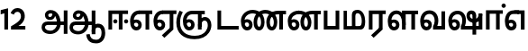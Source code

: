SplineFontDB: 3.0
FontName: AyannaNarrowTamil-ExtraBold
FullName: AyannaNarrow
FamilyName: AyannaNarrow
Weight: ExtraBold
Copyright: Licensed under the SIL Open Font License 1.1 (see file OFL.txt)
Version: pre
ItalicAngle: 0
UnderlinePosition: -102
UnderlineWidth: 0
Ascent: 819
Descent: 205
InvalidEm: 0
sfntRevision: 0x00028000
LayerCount: 3
Layer: 0 0 "Back" 1
Layer: 1 0 "Fore" 0
Layer: 2 0 "Old_Fore" 0
XUID: [1021 59 -1845969167 10851406]
FSType: 0
OS2Version: 3
OS2_WeightWidthSlopeOnly: 0
OS2_UseTypoMetrics: 1
CreationTime: 1435046519
ModificationTime: 1437715846
PfmFamily: 17
TTFWeight: 400
TTFWidth: 5
LineGap: 0
VLineGap: 0
Panose: 2 0 6 0 0 0 0 0 0 0
OS2TypoAscent: 819
OS2TypoAOffset: 0
OS2TypoDescent: -205
OS2TypoDOffset: 0
OS2TypoLinegap: 0
OS2WinAscent: 535
OS2WinAOffset: 0
OS2WinDescent: 221
OS2WinDOffset: 0
HheadAscent: 541
HheadAOffset: 0
HheadDescent: -238
HheadDOffset: 0
OS2SubXSize: 861
OS2SubYSize: 799
OS2SubXOff: 0
OS2SubYOff: 246
OS2SupXSize: 861
OS2SupYSize: 799
OS2SupXOff: 0
OS2SupYOff: 615
OS2StrikeYSize: 61
OS2StrikeYPos: 307
OS2CapHeight: 0
OS2XHeight: 0
OS2Vendor: 'ACE '
OS2CodePages: 00000001.00000000
OS2UnicodeRanges: 80108003.00002042.00000000.00000000
Lookup: 260 0 0 "Mark to base attachment in Tamil lookup 0" { "Mark to base attachment in Tamil lookup 0-1"  } ['abvm' ('DFLT' <'dflt' > 'taml' <'dflt' > ) ]
MarkAttachClasses: 1
DEI: 91125
LangName: 1033 "" "" "Medium" "" "" "Version 2.5.0" "" "" "" "" "" "" "" "" "" "" "ayanna-tamil" "tamil"
Encoding: tamil
Compacted: 1
UnicodeInterp: none
NameList: Lohit-Tamil
DisplaySize: -128
AntiAlias: 1
FitToEm: 1
WinInfo: 0 14 4
BeginPrivate: 5
BlueShift 1 0
StdHW 4 [35]
StdVW 4 [36]
StemSnapH 13 [35 36 37 66]
StemSnapV 21 [8 10 35 36 37 38 66]
EndPrivate
Grid
-1024 555 m 0
 2048 555 l 1024
1399 888 m 1
 -158 -570 l 1025
  Named: "1"
1259 887 m 1
 -298 -571 l 1025
  Named: "1"
-1024 545 m 1
 2048 545 l 1025
  Named: "tamil_overshoot"
-1024 261.33203125 m 1
 2048 261.33203125 l 1025
EndSplineSet
AnchorClass2: "tml_virama" "Mark to base attachment in Tamil lookup 0-1" "Anchor-4" "" "Anchor-0" "" "Anchor-1" "" "virama-anchor" "" "Anchor-3" "" 
BeginChars: 264 132

StartChar: tml_E
Encoding: 9 2958 0
Width: 676
Flags: HMW
HStem: -17 36 1 21G 233 36 486 35
VStem: 24 37 273 37 522 36
LayerCount: 3
Back
Fore
SplineSet
35 240 m 256
 35 416.312292359 135 543.986710964 296 545 c 256
 300 442 l 256
 195 442 136 358.326530613 136 242 c 256
 136 148 155 80 215 80 c 256
 246 80 268 103 268 135 c 256
 268 172 242 198 207 198 c 256
 171 198 133 173 116 138 c 257
 73 216 l 257
 103 258 161 289 210 289 c 256
 301 289 367 225 367 136 c 256
 367 44 303 -23 215 -23 c 256
 99 -23 35 88 35 240 c 256
288 545 m 5
 666 545 l 5
 666 442 l 5
 579 442 l 5
 579 0 l 5
 474 0 l 5x3e
 474 442 l 5
 293 442 l 5
 288 545 l 5
EndSplineSet
Layer: 2
SplineSet
33 187 m 1
 64 238 118 269 174 269 c 0
 250 269 310 209 310 126 c 0
 310 43 258 -17 187 -17 c 0
 82 -17 24 92 24 242 c 0
 24 402.92578125 124.36328125 520.046875 289 521 c 1
 290 486 l 1
 146.15625 486 61 383.46484375 61 242 c 0
 61 113 104 19 186 19 c 0
 236 19 273 64 273 126 c 0
 273 188 229 233 172 233 c 0
 115 233 79 199 50 165 c 1
 33 187 l 1
522 1 m 1
 522 486 l 1
 290 486 l 1
 285 521 l 1
 658 521 l 1
 658 486 l 1
 558 486 l 1
 558 1 l 1
 522 1 l 1
EndSplineSet
EndChar

StartChar: tml_Ee
Encoding: 10 2959 1
Width: 684
Flags: HMW
HStem: -18 36 0 21G<474 579 474 474 579 579> 232 36 485 35
VStem: 24 37 273 37 522 36
LayerCount: 3
Back
Fore
SplineSet
35 240 m 260
 35 416.312292359 135 543.986710963 296 545 c 260
 300 442 l 260
 195 442 136 358.326530612 136 242 c 260
 136 148 155 80 215 80 c 260
 246 80 268 103 268 135 c 260
 268 172 242 198 207 198 c 260
 171 198 133 173 116 138 c 261
 73 216 l 261
 103 258 161 289 210 289 c 260
 301 289 367 225 367 136 c 260
 367 44 303 -23 215 -23 c 260
 99 -23 35 88 35 240 c 260
272 -163 m 5
 494 42 l 5
 599 0 l 5x7e
 344 -236 l 5
 272 -163 l 5
288 545 m 5
 686 545 l 5
 686 442 l 5
 599 442 l 5
 599 0 l 5
 494 0 l 5
 494 442 l 5
 293 442 l 5
 288 545 l 5
EndSplineSet
Layer: 2
SplineSet
558 0 m 1
 326 -221 l 1
 303 -197 l 1
 522 15 l 1
 558 0 l 1
EndSplineSet
Refer: 0 2958 N 1 0 0 1 -10 -1 2
EndChar

StartChar: tml_Ii
Encoding: 6 2952 2
Width: 632
Flags: HMW
HStem: 0 21G<60 60 60 165 355 355 355 460> 244 67 485 35
VStem: 70 36 249 67 375 36 474 67
LayerCount: 3
Back
Fore
SplineSet
196 237 m 0
 196 269 223 297 256 297 c 0
 288 297 315 269 315 237 c 0
 315 205 288 177 256 177 c 0
 223 177 196 205 196 237 c 0
503 237 m 4
 503 269 530 297 562 297 c 0
 595 297 622 269 622 237 c 0
 622 205 595 177 562 177 c 0
 530 177 503 205 503 237 c 4
60 0 m 1
 60 544 l 1
 617 544 l 1
 617 444 l 1
 460 444 l 1
 460 0 l 1
 355 0 l 1
 355 444 l 1
 165 444 l 1
 165 0 l 1
 60 0 l 1
EndSplineSet
Layer: 2
SplineSet
282.5 243.69921875 m 0
 264.5 243.69921875 249.19921875 259 249.19921875 277 c 0
 249.19921875 295 264.5 310.30078125 282.5 310.30078125 c 0
 300.5 310.30078125 315.80078125 295 315.80078125 277 c 0
 315.80078125 259 300.5 243.69921875 282.5 243.69921875 c 0
507.5 243.69921875 m 0
 489.5 243.69921875 474.19921875 259 474.19921875 277 c 0
 474.19921875 295 489.5 310.30078125 507.5 310.30078125 c 0
 525.5 310.30078125 540.80078125 295 540.80078125 277 c 0
 540.80078125 259 525.5 243.69921875 507.5 243.69921875 c 0
70 0 m 1
 71 520 l 1
 572 520 l 1
 572 485 l 1
 411.93359375 485 l 1
 411 0 l 1
 375 0 l 1
 376 485 l 1
 107 485 l 1
 106 0 l 1
 70 0 l 1
EndSplineSet
EndChar

StartChar: tml_Lla
Encoding: 31 2995 3
Width: 917
Flags: HMW
HStem: -17 36 0 21G 233 36 485 35 499 36
VStem: 40 37 289 37 441 35 715 36
LayerCount: 3
Back
Fore
SplineSet
35 240 m 256
 35 418.046511628 130.022032728 546.61187897 283 548 c 256
 440.381889764 549.428082193 546.05511811 373.773972602 544 131 c 256
 440 199 l 256
 440 341.074866311 381.554794521 445 287 445 c 256
 190.323170732 445 136 360.071428571 136 242 c 256
 136 148 155 80 215 80 c 256
 246 80 268 103 268 135 c 256
 268 172 242 198 207 198 c 256
 171 198 133 173 116 138 c 257
 73 216 l 257
 103 258 161 289 210 289 c 256
 301 289 367 225 367 136 c 256
 367 44 303 -23 215 -23 c 256
 99 -23 35 88 35 240 c 256
439 1 m 1
 439 543 l 1
 897 543 l 1
 897 440 l 1
 810 440 l 1
 810 1 l 1
 705 1 l 1
 705 440 l 1
 544 440 l 1
 544 1 l 1
 439 1 l 1
EndSplineSet
Layer: 2
SplineSet
49 187 m 1
 80 238 134 269 190 269 c 0
 266 269 326 209 326 126 c 0
 326 43 274 -17 203 -17 c 0
 98 -17 40 92 40 242 c 0
 40 411 121 534 255 535 c 0
 394.62890625 536.04296875 478.0078125 417 476 251 c 1
 441 257 l 1
 441 397.515625 373.63671875 499 256 499 c 0
 144 499 77 391 77 242 c 0
 77 113 120 19 202 19 c 0
 252 19 289 64 289 126 c 0
 289 188 245 233 188 233 c 0
 131 233 95 199 66 165 c 1
 49 187 l 1
476 0 m 1
 440 0 l 1
 441 520 l 1
 872 520 l 1
 872 485 l 1
 751.93359375 485 l 1
 751 0 l 1
 715 0 l 1
 716 485 l 1
 477 485 l 1
 476 0 l 1
EndSplineSet
EndChar

StartChar: tml_Day
Encoding: 65 3059 4
Width: 658
Flags: HMW
HStem: -17 36 0 35 233 36 499 36
VStem: 45 37 294 37 476 38
LayerCount: 3
Back
Fore
SplineSet
35 240 m 256
 35 419.780730897 135 549.966777409 296 551 c 260
 455 552.034246575 552 424.821917808 550 249 c 256
 550 202 540 143 520 103 c 257
 638 103 l 257
 638 0 l 257
 400 0 l 257
 400 93 l 257
 428 137 446 199 446 251 c 256
 446 364.77540107 395 448 300 448 c 260
 195 448 136 361.816326531 136 242 c 256
 136 148 155 80 215 80 c 256
 246 80 268 103 268 135 c 256
 268 172 242 198 207 198 c 256
 171 198 133 173 116 138 c 257
 73 216 l 257
 103 258 161 289 210 289 c 256
 301 289 367 225 367 136 c 256
 367 44 303 -23 215 -23 c 256x7e
 99 -23 35 88 35 240 c 256
EndSplineSet
Layer: 2
SplineSet
193 233 m 1
 136 233 100 199 71 165 c 1
 54 187 l 1
 85 238 139 269 195 269 c 0
 271 269 331 209 331 126 c 0
 331 43 279 -17 208 -17 c 0
 103 -17 45 92 45 242 c 0
 45 411 134 534 280 535 c 0
 427.6328125 535.953125 516.01171875 422.3984375 514.00390625 263.99609375 c 0
 514.00390625 212.046875 505.87109375 115.5703125 453.00390625 34.99609375 c 1
 659.00390625 34.99609375 l 1
 659.00390625 -0.00390625 l 1
 408.00390625 -0.00390625 l 1
 408.00390625 32.99609375 l 1
 463.00390625 102.93359375 476.00390625 200.41796875 476.00390625 263.99609375 c 0
 476.00390625 400.44921875 404.00390625 498.99609375 281.00390625 498.99609375 c 0
 156.00390625 498.99609375 82.00390625 390.99609375 82.00390625 241.99609375 c 0
 82.00390625 112.99609375 125.00390625 18.99609375 207.00390625 18.99609375 c 0
 257.00390625 18.99609375 294.00390625 63.99609375 294.00390625 125.99609375 c 0
 294.00390625 187.99609375 250.00390625 232.99609375 193.00390625 232.99609375 c 1
 193 233 l 1
EndSplineSet
EndChar

StartChar: tml_Pa
Encoding: 25 2986 5
Width: 561
Flags: HMW
HStem: 0 35
VStem: 70 36 455 36
AnchorPoint: "tml_virama" 286 0 basechar 0
LayerCount: 3
Back
Fore
SplineSet
60 0 m 1
 60 543 l 1
 165 543 l 1
 165 103 l 1
 396 103 l 1
 396 543 l 1
 501 543 l 1
 501 0 l 1
 60 0 l 1
EndSplineSet
Layer: 2
SplineSet
455 520 m 1
 491 520 l 1
 491 0 l 1
 70 0 l 1
 70 520 l 1
 106 520 l 1
 106 35 l 1
 455 35 l 1
 455 520 l 1
EndSplineSet
EndChar

StartChar: tml_Ra
Encoding: 28 2992 6
Width: 561
Flags: HMW
HStem: 0 21G<60 165 60 60 346 346 346 451 451 451> 485 35
VStem: 70 36 376 36
AnchorPoint: "tml_virama" 263 0 basechar 0
LayerCount: 3
Back
Fore
SplineSet
124 -163 m 1
 346 42 l 1
 451 0 l 1
 196 -236 l 1
 124 -163 l 1
60 0 m 1
 60 543 l 1
 541 543 l 1
 541 440 l 1
 451 440 l 1
 451 0 l 1
 346 0 l 1
 346 440 l 1
 165 440 l 1
 165 0 l 1
 60 0 l 1
EndSplineSet
Layer: 2
SplineSet
411 0 m 1
 179 -221 l 1
 156 -197 l 1
 375 15 l 1
 411 0 l 1
106 0 m 1
 70 0 l 1
 71 520 l 1
 512 520 l 1
 512 485 l 1
 411.93359375 485 l 1
 411 0 l 1
 375 0 l 1
 376 485 l 1
 107 485 l 1
 106 0 l 1
EndSplineSet
EndChar

StartChar: tml_Tta
Encoding: 20 2975 7
Width: 693
Flags: HMW
HStem: 0 35
VStem: 60 36
AnchorPoint: "tml_virama" 376 0 basechar 0
LayerCount: 3
Back
Fore
SplineSet
60 0 m 1
 60 544 l 1
 165 544 l 1
 165 103 l 1
 663 103 l 1
 663 0 l 1
 60 0 l 1
EndSplineSet
Layer: 2
SplineSet
663 35 m 1
 663 0 l 1
 60 0 l 1
 60 520 l 1
 96 520 l 1
 96 35 l 1
 663 35 l 1
EndSplineSet
EndChar

StartChar: tml_Va
Encoding: 33 2997 8
Width: 803
Flags: HMW
AnchorPoint: "tml_virama" 376 0 basechar 0
LayerCount: 3
Back
SplineSet
70 216 m 5x7f
 110 132 l 5
 126 165 162 192 201 192 c 4
 237 192 265 169 265 130 c 4
 265 96 239 80 212 80 c 4
 152 80 133 148 133 242 c 4
 133 354 189 438 287 438 c 4
 388 438 443 351 443 251 c 4
 443 199 425 137 397 93 c 5
 397 0 l 5
 733 0 l 5
 733 521 l 5
 628 521 l 5
 628 103 l 5
 517 103 l 5
 537 143 547 202 547 249 c 4
 549 420 450 542 283 541 c 4
 127 540 32 410 32 240 c 4
 32 88 96 -23 212 -23 c 4
 309 -23 364 40 364 126 c 4
 364 235 291 289 207 289 c 4
 150 289 98 256 70 216 c 5x7f
EndSplineSet
Fore
SplineSet
35 240 m 256
 35 418.624584718 135 547.973421927 296 549 c 256
 455 550.02739726 552 423.657534247 550 249 c 256
 550 202 540 143 520 103 c 257
 638 103 l 257
 638 521 l 257
 743 521 l 257
 743 0 l 257
 400 0 l 257
 400 93 l 257
 428 137 446 199 446 251 c 256
 446 363.620320856 395 446 300 446 c 256
 195 446 136 360.653061224 136 242 c 256
 136 148 155 80 215 80 c 256
 246 80 268 103 268 135 c 256
 268 172 242 198 207 198 c 256
 171 198 133 173 116 138 c 257
 73 216 l 257
 103 258 161 289 210 289 c 256
 301 289 367 225 367 136 c 256
 367 44 303 -23 215 -23 c 256
 99 -23 35 88 35 240 c 256
EndSplineSet
Layer: 2
SplineSet
54 187 m 1
 85 238 139 269 195 269 c 0
 271 269 331 209 331 126 c 0
 331 43 279 -17 208 -17 c 0
 103 -17 45 92 45 242 c 0
 45 411 134 534 280 535 c 0
 427 536.0078125 515 417 513 251 c 0
 512.41015625 202.00390625 505 111 453 35 c 1
 671 35 l 1
 671 520 l 1
 707 520 l 1
 707 0 l 1
 408 0 l 1
 408 33 l 1
 463 99 476 191 476 251 c 0
 476 395 404 499 281 499 c 0
 156 499 82 391 82 242 c 0
 82 113 125 19 207 19 c 0
 257 19 294 64 294 126 c 0
 294 188 250 233 193 233 c 0
 136 233 100 199 71 165 c 1
 54 187 l 1
EndSplineSet
EndChar

StartChar: tml_MatraAa
Encoding: 38 3006 9
Width: 558
Flags: HMW
HStem: 0 21G<60 165 60 60 346 346 346 451> 485 35
VStem: 180 36 485 36
LayerCount: 3
Back
Fore
SplineSet
60 0 m 1
 60 550 l 5
 538 550 l 5
 538 450 l 5
 451 450 l 5
 451 0 l 1
 346 0 l 1
 346 450 l 5
 165 450 l 5
 165 0 l 1
 60 0 l 1
EndSplineSet
Layer: 2
SplineSet
216 0 m 1
 180 0 l 1
 181 520 l 1
 622 520 l 1
 622 485 l 1
 521.93359375 485 l 1
 521 0 l 1
 485 0 l 1
 486 485 l 1
 217 485 l 1
 216 0 l 1
EndSplineSet
EndChar

StartChar: tml_Seven
Encoding: 59 3053 10
Width: 644
Flags: HMW
HStem: -17 36 1 21G 233 36
VStem: 29 37 278 37 527 36 553 10
LayerCount: 3
Back
Fore
SplineSet
293 550 m 1x3e
 594 550 l 5
 594 0 l 5
 489 0 l 5
 489 447 l 5
 398 447 l 1
 293 550 l 1x3e
35 242 m 0
 35 419.26618705 125 548.892086331 273 550 c 2
 437 550 l 1
 434 447 l 1
 274 447 l 2
 183 447 140 360.314285714 140 242 c 0
 140 149 158 82 215 82 c 0
 242 82 268 105 268 136 c 0
 268 168 242 192 209 192 c 0
 168 192 132 162 113 136 c 1
 69 197 l 1
 99 245 154 285 215 285 c 0
 300 285 367 218 367 126 c 0
 367 40 312 -23 215 -23 c 0
 99 -23 35 89 35 242 c 0
EndSplineSet
Layer: 2
SplineSet
294 521 m 1
 295 486 l 1
 151.15625 486 66 383.46484375 66 242 c 0
 66 113 109 19 191 19 c 0
 241 19 278 64 278 126 c 0
 278 188 234 233 177 233 c 0
 120 233 84 199 55 165 c 1
 38 187 l 1
 69 238 123 269 179 269 c 0
 255 269 315 209 315 126 c 0
 315 43 263 -17 192 -17 c 0
 87 -17 29 92 29 242 c 0
 29 402.92578125 129.36328125 520.046875 294 521 c 1
553 521 m 1
 290 521 l 1
 295 486 l 1
 553 486 l 1
 553 521 l 1
563 1 m 1
 527 1 l 1
 527 521 l 1
 563 521 l 1
 563 1 l 1
EndSplineSet
EndChar

StartChar: uni0031
Encoding: 256 49 11
Width: 279
Flags: HW
HStem: 0 21G<124 229>
VStem: 124 105<0 377>
LayerCount: 3
Back
Fore
SplineSet
19.5 555 m 5
 229 609 l 1
 229 609 l 1
 229 0 l 1
 124 0 l 1
 124 464 l 1
 19 435 l 1
 19.5 555 l 5
EndSplineSet
Layer: 2
EndChar

StartChar: uni0032
Encoding: 257 50 12
Width: 459
VWidth: 0
Flags: HW
HStem: -17 36 0 35 233 36 499 36
VStem: 49 37 298 37 480 38
LayerCount: 3
Back
SplineSet
388 352 m 4
 376.922851562 213 236 108 101 35 c 5
 421 35 l 5
 421 0 l 5
 31 0 l 5
 31 33 l 5
 162 102 342 222 353 352 c 4
 364.008789062 482.104492188 304.9609375 561.46484375 215 562 c 4
 105.984375 562.6484375 69 477.0390625 55 437 c 5
 24 449 l 5
 46 526 119.888671875 597 214 597 c 4
 325 597 399.999023438 503.43359375 388 352 c 4
EndSplineSet
Fore
SplineSet
21 466 m 5
 42.8837890625 543 116.383789062 614 210 614 c 4
 343.974344338 614 440.525192472 514.617859253 419.791992188 336.005859375 c 0
 401.759765625 219.426757812 312 140 242 103 c 1
 439 103 l 1
 439 0 l 1
 31 0 l 1
 31 93 l 1
 200.763671875 186.9765625 305.438476562 264.999023438 313.956054688 359.1796875 c 0
 322.004913713 455.590620043 271.102144671 506.447163508 217 507 c 4
 145.459960938 507.6875 121.1875 451.9453125 112 426 c 5
 21 466 l 5
EndSplineSet
Layer: 2
EndChar

StartChar: NameMe.13
Encoding: 258 -1 13
Width: 533
VWidth: 0
Flags: HW
LayerCount: 3
Back
Fore
SplineSet
25 252.395507812 m 4
 25 395.890625 104.823242188 471.313476562 195.131835938 471.313476562 c 4
 228 471.313476562 251.494140625 461.571289062 274.865234375 445.2578125 c 5
 237 345 l 5
 211 360 169.704101562 369.712890625 147.466796875 320.267578125 c 4
 139.833984375 303.295898438 135 280.557617188 135 252.395507812 c 4
 135 168.212890625 190.606445312 115.115234375 244.145507812 115.115234375 c 4
 349.255859375 115.115234375 388.883789062 244.619140625 388.883789062 377.395507812 c 4
 388.883789062 510.4375 350.513671875 639.66796875 247.71484375 639.66796875 c 4
 180.079101562 639.66796875 147.517578125 588.380859375 137.842773438 550.754882812 c 4
 136.473632812 545.430664062 l 5
 30.373046875 583.720703125 l 5
 31.9365234375 588.359375 l 4
 57.4130859375 663.9140625 112.784179688 754.783203125 247.71484375 754.783203125 c 4
 482.872070312 754.783203125 503 488.815429688 503 377.395507812 c 4
 503 265.669921875 479.32421875 0 244.145507812 0 c 4
 92.2744140625 0 25 136.287109375 25 252.395507812 c 4
EndSplineSet
Layer: 2
EndChar

StartChar: tml_A
Encoding: 3 2949 14
Width: 796
VWidth: 0
Flags: HW
HStem: -134 36<166.706 355.432> 160 35<141.354 678> 298 35<219.933 321.795> 492 37<228.107 385.381>
VStem: 155 37<359.354 458.575> 524 37<84.4743 308.835> 670 36<-129 160 195 521> 670 8<160 195>
LayerCount: 3
Back
Fore
SplineSet
660 -129 m 261
 660 545 l 261
 765 545 l 261
 765 -129 l 261xfe
 660 -129 l 261
30 67 m 256
 29.3825103778 167.459228656 90.4752090164 235 206 235 c 258
 678 235 l 261
 678 135 l 261xfd
 209 135 l 258
 157.654493979 135 128.340920417 104.14373846 127 70 c 256
 125.766939451 -17.9098964639 220.152283031 -39 283 -39 c 256
 376.968253968 -39 466.60122797 48.3194387784 468 176 c 0
 469.413605425 303.577027099 419.799882244 457.240353965 286 459 c 0
 251.259326589 459.48770232 217.594101206 438.716439371 218 408 c 0
 218.49 382.573160173 233.790230421 360.397277618 267 360 c 0
 333.608456705 358.860041554 348.990740741 450.49132948 344 515 c 257
 417 502 l 257
 432.374975902 391.344003056 399.277492973 276.339895716 267 275 c 0
 177.424177845 274.092647905 126.12936372 335.317033763 125 415 c 0
 123.8645323 495.113636364 197.65380375 555.628127786 276 556 c 0
 489.489497964 557.013333333 570.965148201 354.401806035 572 176 c 0
 573.067195779 -1.76223776224 440.657439447 -134 276 -134 c 256
 112.401086956 -134 30.4420465941 -48.6797437149 30 67 c 256
EndSplineSet
Layer: 2
EndChar

StartChar: tml_Aa
Encoding: 4 2950 15
Width: 1064
VWidth: 0
Flags: HMW
HStem: -134 36<166.706 355.432> 160 35<141.354 678> 298 35<219.933 321.795> 492 37<228.107 385.381>
LayerCount: 3
Back
SplineSet
66 166 m 1053
672 -127 m 5,1,2
 669.898762056 37.6587293597 720.333786577 124 818 124 c 4,3,4
 936.338904003 124 974 5.81436642454 974 -110 c 4,5,6
 974 -256.871715638 904.932542883 -348.613153704 788 -361 c 4,7,8
 683.227361592 -370.4156985 559.644233306 -344.111268303 533 -130 c 5,9,-1
 568 -124 l 5,10,11
 587.268394349 -276.3 656.165624201 -337.126614506 785 -327 c 4,12,13
 892.044311767 -317.610601991 940 -218.253048336 940 -114 c 4,14,15
 940 -4 908.744680851 90 819 90 c 4,16,17
 714.988052569 90 706.049762019 -29.5947615518 705 -130 c 5,18,-1
 672 -127 l 5,1,2
706 -129 m 261,0,-1
 670 -129 l 261,1,-1
 670 521 l 261,2,-1
 706 521 l 261,3,-1
 706 -129 l 261,0,-1
524 176 m 4,4,5
 525.926231568 318.453500224 458.301712548 488.950718588 276 492 c 4,6,7
 227.976127932 492.803274409 180.956044098 458.580220097 182 408 c 4,8,9
 182.82 368.27056277 208.431924759 333.888631761 264 333 c 4,10,11
 336.663770951 331.837977842 353.444444445 425.242774567 348 491 c 261,12,-1
 380 485 l 261,13,14
 391.582481846 393.842857143 356.857497232 298.905023395 267 298 c 4,15,16
 190.041209717 297.224889321 145.897083579 345.391041922 145 408 c 4,17,18
 144.014925373 476.75 208.030746123 528.688737877 276 529 c 4,19,20
 481.555766621 529.941333333 560.038676027 341.726080949 561 176 c 4,21,22
 562.031141868 -1.76223776224 424.432525952 -134 275 -134 c 260,23,24
 112.066123188 -134 38.7097034903 -65.2188987962 30 27 c 260,25,26
 19.3825103778 139.418660639 102.328767123 215 206 215 c 262,27,-1
 678 215 l 261,28,-1
 678 180 l 261,29,-1
 209 180 l 262,30,31
 120.084611525 180 54.4377352222 108.227500455 67 27 c 260,32,33
 82.2429538611 -71.5608139609 191.800174061 -98 276 -98 c 260,34,35
 401.968253968 -98 521.799806012 13.2857448618 524 176 c 4,4,5
EndSplineSet
Fore
SplineSet
660 -129 m 261
 660 550 l 261
 765 550 l 261
 765 -129 l 261xfe
 660 -129 l 261
30 67 m 256
 29.3828125 167.458984375 90.4755859375 235 206 235 c 258
 678 235 l 261
 678 135 l 261xfd
 209 135 l 258
 157.654296875 135 127.479363484 104.166508989 127 70 c 256
 125.766601562 -17.91015625 220.15234375 -39 283 -39 c 256
 376.967773438 -39 466.584792183 48.3195207179 468 176 c 0
 469.4140625 303.577148438 419.798214221 457.123199276 286 459 c 0
 251.259765625 459.487304688 217.407830582 438.713775162 218 408 c 0
 218.490234375 382.573242188 233.792520959 360.568169368 267 360 c 0
 333.608398438 358.860351562 348.991210938 450.491210938 344 515 c 257
 417 502 l 257
 432.375 391.34375 399.279227646 276.138764277 267 275 c 0
 177.423828125 274.228857422 125.825470659 326.265527202 125 394 c 0
 123.864257812 487.193982713 197.653041116 555.627999509 276 556 c 0
 489.489257812 557.013671875 570.928783537 354.401154308 572 176 c 0
 573.067382812 -1.7626953125 440.657226562 -134 276 -134 c 256
 112.401367188 -134 30.7106903604 -48.6783502729 30 67 c 256
503 -138 m 5
 602 -124 l 5
 620.432003277 -236.612648424 671.559829897 -287.277381985 785 -288 c 4
 902.044278913 -288.765219781 940 -187.421833439 940 -91 c 4
 940 -6.3431372549 915.401045752 66 837 66 c 4
 786.134498554 66 765.663007591 30.8012796364 765 6 c 5
 660 -58 l 5
 657.438216754 77.1945227547 731.927493224 174 838 174 c 4
 994.268039902 174 1044 40.6420948793 1044 -94 c 4
 1044 -267.788444401 949.681635264 -391.382421764 789 -391 c 4
 681.720717491 -390.749040178 526.594946665 -362.581249038 503 -138 c 5
EndSplineSet
Layer: 2
EndChar

StartChar: tml_Nnna
Encoding: 24 2985 16
Width: 1006
Flags: HW
HStem: -17 36<143.421 245.433> 1 21G<533 569> 233 36<118.148 239.159> 486 35<209.872 533 569 669>
VStem: 35 37<115.107 346.148> 284 37<58.919 187.892> 533 36<1 486>
AnchorPoint: "tml_virama" 530 0 basechar 0
LayerCount: 3
Back
SplineSet
223 517 m 261xbe
 248.943262411 535.036585366 294.134751773 546 341 546 c 260
 513.117647059 546 649 384.951048951 649 186 c 260
 649 68.1748251748 592.772357724 -17 516 -17 c 260
 430.325153374 -17 383 70.9575289575 383 192 c 260
 383 395.607369373 503.43359375 543.795310399 701 545 c 260
 702 510 l 260
 524.864901747 510 420 376.365570568 420 192 c 260
 420 91.9237668161 452.68 19 515 19 c 260
 570.747126437 19 612 89.2336448598 612 186 c 260
 612 363.738317757 493.069306931 510 339 510 c 260
 292.745901639 510 263.532786885 502.5 240 495 c 261
 223 517 l 261xbe
44 187 m 261xbe
 75 238 129 269 185 269 c 260
 261 269 321 209 321 126 c 260
 321 43 269 -17 198 -17 c 260
 93 -17 35 92 35 242 c 260
 35 386.76779864 150.510207842 543.96594632 340 545 c 260
 341 510 l 260
 172.030704148 510 72 367.377273309 72 242 c 260
 72 113 115 19 197 19 c 260
 247 19 284 64 284 126 c 260
 284 188 240 233 183 233 c 260
 126 233 90 199 61 165 c 261
 44 187 l 261xbe
773 1 m 5x7e
 773 171.716002465 773 343.733924615 773 510 c 5
 691 510 l 5
 693 545 l 5
 909 545 l 5
 909 510 l 5
 809 510 l 5
 809 1 l 5
 773 1 l 5x7e
EndSplineSet
Fore
SplineSet
723 442 m 1
 727 545 l 1
 976 545 l 1
 976 442 l 1
 889 442 l 1
 889 0 l 1
 784 0 l 1x3e
 784 442 l 1
 723 442 l 1
293 526 m 257
 304.824817518 538.657534247 327.686131387 548 347 548 c 256
 555.662420382 548 707 400.758169935 707 196 c 256
 707 69.2830188679 643 -23 555 -23 c 256
 451.888888889 -23 395 75.3384030418 395 210 c 256
 395 403.65448505 520.616972469 543.872145064 733 545 c 256
 729 442 l 256
 578.856365752 442 496 341.591836734 496 202 c 256
 496 131.209876543 520.189873418 80 555 80 c 256
 584.830188679 80 606 128.090909091 606 195 c 256
 606 338 498.267764427 447 340 447 c 256
 322.593406593 447 304.21978022 447 296 448 c 257
 293 526 l 257
35 240 m 256
 35 418.046511628 157.222222222 547.976744186 354 548 c 256
 352 447 l 256
 226.707317073 447 136 361.234693877 136 242 c 256
 136 148 155 80 215 80 c 256
 246 80 268 103 268 135 c 256
 268 172 242 198 207 198 c 256
 171 198 133 173 116 138 c 257
 73 216 l 257
 103 258 161 289 210 289 c 256
 301 289 367 225 367 136 c 256
 367 44 303 -23 215 -23 c 256
 99 -23 35 88 35 240 c 256
EndSplineSet
Layer: 2
EndChar

StartChar: tml_Nna
Encoding: 21 2979 17
Width: 1336
Flags: HW
HStem: -17 36<143.421 245.433> 1 21G<533 569> 233 36<118.148 239.159> 486 35<209.872 533 569 669>
VStem: 35 37<115.107 346.148> 284 37<58.919 187.892> 533 36<1 486>
AnchorPoint: "tml_virama" 586 0 basechar 0
LayerCount: 3
Back
Fore
SplineSet
1063 442 m 1
 1088 545 l 1
 1316 545 l 1
 1316 442 l 1
 1229 442 l 1
 1229 0 l 1
 1124 0 l 1x3e
 1124 442 l 1
 1063 442 l 1
707 202 m 256
 707 75.2830188679 643 -23 555 -23 c 256
 451.888888889 -23 395 67.3384030418 395 202 c 256
 395 488.719014287 627.848486374 555 724 555 c 256
 923.968152867 555 1069 410.900676263 1069 202 c 256
 1069 75.2830188679 1005 -23 917 -23 c 256
 813.888888889 -23 757 67.3384030418 757 202 c 256
 757 395.65448505 882.616972469 543.872145064 1095 545 c 256
 1099 442 l 256
 944.701219512 442 858 341.591836734 858 202 c 256
 858 131.209876543 882.189873418 80 917 80 c 256
 948 80 970 135.090909091 970 202 c 256
 970 351.294510582 861 449 728 449 c 256
 598 449 496 362.578064092 496 202 c 256
 496 131.209876543 520.189873418 80 555 80 c 256
 586 80 608 135.090909091 608 202 c 256
 608 398.993364548 460.528385327 454 364 454 c 256
 243 454 136 365.306122448 136 242 c 256
 136 148 155 80 215 80 c 256
 246 80 268 103 268 135 c 256
 268 172 242 198 207 198 c 256
 171 198 133 173 116 138 c 257
 73 216 l 257
 103 258 161 289 210 289 c 256
 301 289 367 225 367 136 c 256
 367 44 303 -23 215 -23 c 256
 99 -23 35 88 35 240 c 256
 35 422.093023256 188 555 366 555 c 256
 457.316491709 555 707 517.704223767 707 202 c 256
EndSplineSet
Layer: 2
EndChar

StartChar: NameMe.18
Encoding: 259 -1 18
Width: 1024
VWidth: 0
Flags: W
LayerCount: 3
Back
Fore
Layer: 2
EndChar

StartChar: tml_Ma
Encoding: 26 2990 19
Width: 714
VWidth: 0
Flags: HW
HStem: 0 35<105 554.505> 520 35<417.08 566.865>
VStem: 70 35<35 545> 327 35<7 463.14> 638 36<129.31 428.88>
AnchorPoint: "tml_virama" 346 0 basechar 0
LayerCount: 3
Back
Fore
SplineSet
539 0 m 257
 506 99 l 257
 559.825762302 98.014276762 576.096152139 161.565537574 576 251 c 256
 575.899305636 348.165333565 541.702711676 474 457 474 c 256
 416.786236776 474 394 445.891218543 394 384 c 256
 396 6 l 257
 297 7 l 256
 295 428 l 256
 295 524.875682865 355.973590488 569.503312162 456 570 c 256
 606.151688591 570.868372857 671.865721242 396.998797717 673 251 c 256
 674.40091136 78.6251052658 630.383535638 0.308592201261 539 0 c 257
60 0 m 257
 60 545 l 257
 155 545 l 257
 155 99 l 257
 513 99 l 257
 543 0 l 257
 60 0 l 257
EndSplineSet
Layer: 2
EndChar

StartChar: tml_Virama
Encoding: 49 3021 20
Width: 0
VWidth: 0
Flags: HW
HStem: 658 48<-23.9284 23.9284>
VStem: -24 48<658.072 705.928>
AnchorPoint: "tml_virama" 0 0 mark 0
LayerCount: 3
Back
Fore
SplineSet
-60.8408203125 682 m 0
 -60.8408203125 714.955444336 -32.955444336 742.840820312 0 742.840820312 c 0
 32.955444336 742.840820312 60.8408203125 714.955444336 60.8408203125 682 c 0
 60.8408203125 649.044555664 32.955444336 621.159179688 0 621.159179688 c 0
 -32.955444336 621.159179688 -60.8408203125 649.044555664 -60.8408203125 682 c 0
EndSplineSet
Layer: 2
EndChar

StartChar: tml_I
Encoding: 5 2951 21
Width: 0
Flags: W
LayerCount: 3
Back
SplineSet
327 332 m 1
 327 308 334.166666667 287.666666667 348.5 271 c 128
 362.833333333 254.333333333 380.333333333 246 401 246 c 256
 421.666666667 246 439.166666667 254.333333333 453.5 271 c 128
 467.833333333 287.666666667 475 308 475 332 c 256
 475 356 467.666666667 376.333333333 453 393 c 128
 438.333333333 409.666666667 421 418 401 418 c 0
 380.333333333 418 362.833333333 409.666666667 348.5 393 c 128
 334.166666667 376.333333333 327 356 327 332 c 1
 327 332 l 1
7 -172 m 1
 7 -132.666666667 20.3333333333 -95.3333333333 47 -60 c 128
 73.6666666667 -24.6666666667 109.666666667 3.66666666667 155 25 c 1
 127 74.3333333333 105.666666667 126 91 180 c 128
 76.3333333333 234 69 288.666666667 69 344 c 0
 69 469.333333333 112.166666667 576.5 198.5 665.5 c 128
 284.833333333 754.5 389 799 511 799 c 0
 619.666666667 799 712.5 758.166666667 789.5 676.5 c 128
 866.5 594.833333333 905 496.333333333 905 381 c 2
 905 0 l 1
 843 0 l 1
 843 381 l 2
 843 482.333333333 810.666666667 569.166666667 746 641.5 c 128
 681.333333333 713.833333333 603 750 511 750 c 0
 406.333333333 750 316.666666667 710.5 242 631.5 c 128
 167.333333333 552.5 130 456.666666667 130 344 c 0
 130 293.333333333 136.333333333 244 149 196 c 128
 161.666666667 148 180 103 204 61 c 1
 239.333333333 81.6666666667 279.666666667 97.1666666667 325 107.5 c 128
 370.333333333 117.833333333 420.333333333 123 475 123 c 0
 497 123 519.5 121 542.5 117 c 128
 565.5 113 588 106.666666667 610 98 c 1
 616 120.666666667 620.5 145.5 623.5 172.5 c 128
 626.5 199.5 628 228 628 258 c 0
 628 312 613 358.333333333 583 397 c 128
 553 435.666666667 517 455 475 455 c 2
 438 455 l 1
 464 445.666666667 484.833333333 429.833333333 500.5 407.5 c 128
 516.166666667 385.166666667 524 360 524 332 c 0
 524 294 511.833333333 262 487.5 236 c 128
 463.166666667 210 434.333333333 197 401 197 c 256
 367.666666667 197 338.833333333 210 314.5 236 c 128
 290.166666667 262 278 294 278 332 c 0
 278 379.333333333 297.166666667 419.833333333 335.5 453.5 c 128
 373.833333333 487.166666667 420.333333333 504 475 504 c 0
 532.333333333 504 581.333333333 480 622 432 c 128
 662.666666667 384 683 326 683 258 c 0
 683 223.333333333 681 191.5 677 162.5 c 128
 673 133.5 667 108 659 86 c 1
 710.333333333 67.3333333333 751.833333333 35.5 783.5 -9.5 c 128
 815.166666667 -54.5 831 -104.666666667 831 -160 c 0
 831 -200.666666667 814.166666667 -235.333333333 780.5 -264 c 128
 746.833333333 -292.666666667 706.333333333 -307 659 -307 c 0
 613 -307 568.666666667 -299.666666667 526 -285 c 128
 483.333333333 -270.333333333 445.666666667 -249 413 -221 c 1
 380.333333333 -249 340.666666667 -270.333333333 294 -285 c 128
 247.333333333 -299.666666667 197 -307 143 -307 c 0
 105 -307 72.8333333333 -294 46.5 -268 c 128
 20.1666666667 -242 7 -210 7 -172 c 1
 7 -172 l 1
69 -172 m 1
 69 -196 76.1666666667 -216.333333333 90.5 -233 c 128
 104.833333333 -249.666666667 122.333333333 -258 143 -258 c 0
 181.666666667 -258 219.333333333 -252.333333333 256 -241 c 128
 292.666666667 -229.666666667 326.666666667 -213 358 -191 c 1
 316 -161.666666667 280 -132 250 -102 c 128
 220 -72 196.333333333 -42 179 -12 c 1
 145.666666667 -29.3333333333 119 -52.3333333333 99 -81 c 128
 79 -109.666666667 69 -140 69 -172 c 1
 69 -172 l 1
241 12 m 1
 259.666666667 -20.6666666667 283.5 -51.1666666667 312.5 -79.5 c 128
 341.5 -107.833333333 375 -132.666666667 413 -154 c 1
 455.666666667 -124 491.666666667 -91.6666666667 521 -57 c 128
 550.333333333 -22.3333333333 571.666666667 13 585 49 c 1
 563 57 542.5 63.1666666667 523.5 67.5 c 128
 504.5 71.8333333333 488.333333333 74 475 74 c 0
 433 74 392.333333333 68.8333333333 353 58.5 c 128
 313.666666667 48.1666666667 276.333333333 32.6666666667 241 12 c 1
 241 12 l 1
462 -191 m 1
 500.666666667 -213 536.666666667 -229.666666667 570 -241 c 128
 603.333333333 -252.333333333 633 -258 659 -258 c 0
 689 -258 715 -248.333333333 737 -229 c 128
 759 -209.666666667 770 -186.666666667 770 -160 c 0
 770 -116 757.666666667 -75.8333333333 733 -39.5 c 128
 708.333333333 -3.16666666667 675.333333333 22.3333333333 634 37 c 1
 616.666666667 -9.66666666667 593.5 -52.5 564.5 -91.5 c 128
 535.5 -130.5 501.333333333 -163.666666667 462 -191 c 1
 462 -191 l 1
EndSplineSet
Fore
Layer: 2
EndChar

StartChar: tml_La
Encoding: 30 2994 22
Width: 0
GlyphClass: 2
Flags: W
LayerCount: 3
Back
Fore
Layer: 2
EndChar

StartChar: tml_Llla
Encoding: 32 2996 23
Width: 0
GlyphClass: 2
Flags: W
LayerCount: 3
Back
Fore
Layer: 2
EndChar

StartChar: tml_O
Encoding: 12 2962 24
Width: 0
Flags: W
LayerCount: 3
Back
Fore
Layer: 2
EndChar

StartChar: tml_Oo
Encoding: 13 2963 25
Width: 0
Flags: W
LayerCount: 3
Back
Fore
Layer: 2
EndChar

StartChar: tml_Rra
Encoding: 29 2993 26
Width: 0
GlyphClass: 2
Flags: W
LayerCount: 3
Back
Fore
Layer: 2
EndChar

StartChar: tml_Sha
Encoding: 34 2998 27
Width: 0
GlyphClass: 2
Flags: W
LayerCount: 3
Back
Fore
Layer: 2
EndChar

StartChar: tml_Uu
Encoding: 8 2954 28
Width: 0
Flags: W
LayerCount: 3
Back
Fore
Layer: 2
EndChar

StartChar: tml_Visarga
Encoding: 2 2947 29
Width: 0
Flags: W
LayerCount: 3
Back
Fore
Layer: 2
EndChar

StartChar: tml_Ya
Encoding: 27 2991 30
Width: 0
GlyphClass: 2
Flags: W
LayerCount: 3
Back
Fore
Layer: 2
EndChar

StartChar: uni0033
Encoding: 260 51 31
Width: 419
VWidth: 0
Flags: HW
HStem: -7 35<126.628 275.291> 302 19<242 260.566> 562 35<129.986 273.666>
VStem: 20 31<111.004 133.775 446.225 473.514> 341.638 35.9355<89.2691 221.116 387.865 495.222>
LayerCount: 3
Back
Fore
Layer: 2
EndChar

StartChar: tml_Nya
Encoding: 19 2974 32
Width: 1098
Flags: HW
HStem: -17 36 1 21G 233 36 486 35
VStem: 159 37 408 37 657 36
LayerCount: 3
Back
SplineSet
4.3232421875 242 m 4x9fe0
 3.9318468835 333.450195312 28.8385934195 428.994140625 86.5 531.002929688 c 5
 116.5 517 l 5
 60.546548437 421.07930621 37.7040604076 332.503892427 37.75 244 c 4
 37.9230806556 -82.7558854122 252.992030364 -200.700404648 518.5 -198 c 4
 776.793563179 -195.40835041 892.5 -26.4551741804 892.5 138 c 4
 892.5 225.352844238 866.411132812 300 791.5 300 c 4
 700.048171322 300 681.52259057 193.451970881 680.5 104 c 5
 647.5 107 l 5
 645.441870959 255.914875654 704.702889278 334 790.5 334 c 4
 893.666992188 334 926.5 237.027027027 926.5 142 c 4
 926.5 -76.2594581359 777.199001822 -222.078444662 524.5 -231 c 4
 358.895454044 -236.846679688 6.186196635 -193.28255532 4.3232421875 242 c 4x9fe0
170.5 242 m 260
 170.5 416.767578125 270.861328125 543.965820312 435.5 545 c 260
 436.5 510 l 260
 292.65625 510 207.5 397.376953125 207.5 242 c 260
 207.5 113 250.5 19 332.5 19 c 260
 382.5 19 419.5 64 419.5 126 c 260
 419.5 188 375.5 233 318.5 233 c 260
 261.5 233 225.5 199 196.5 165 c 261
 179.5 187 l 261
 210.5 238 264.5 269 320.5 269 c 260
 396.5 269 456.5 209 456.5 126 c 260
 456.5 43 404.5 -17 333.5 -17 c 260xdfe0
 228.5 -17 170.5 92 170.5 242 c 260
431.5 545 m 5
 781.5 545 l 5
 781.5 510 l 5
 681.5 510 l 5
 681.5 1 l 5
 645.5 1 l 5xbfe0
 645.5 510 l 5
 436.5 510 l 5
 431.5 545 l 5
EndSplineSet
Fore
SplineSet
710.419921875 82.71875 m 1
 612.580078125 91.28125 l 1
 599.675411488 173.204684168 631.152169949 236.640451846 663.5 282.061523438 c 0
 702.103033576 336.265813151 747.228481001 368.057421508 805.999997257 366.969591806 c 0
 927.980576553 364.711795755 988.086590911 253.40287661 988.435890607 136.000005589 c 0
 988.667713542 58.0821646279 963.854703183 -19.2590547145 919.852539062 -83.53125 c 0
 839.456102784 -204.964503541 695.077089859 -270.433622901 509 -269.951171875 c 0
 191.484251807 -269.192480205 -6.71884807601 -96.8528407883 -7.505859375 209 c 0
 -7.81865043716 347.157029095 36.9034247301 454.324337449 87.5439453125 547.782226562 c 1
 177 504 l 1
 129.619766566 410.512905072 98.5351665185 336.130731437 98.439453125 203 c 0
 98.2486932388 -42.9978783084 263.090153061 -174.128721727 519 -173.374023438 c 0
 662.065521596 -172.9183174 774.380953259 -122.675350243 836.1484375 -28.46875 c 0
 867.95624615 17.9929433382 886.000763525 74.8740834947 885.87067596 130.999996386 c 0
 885.713660609 198.743826796 859.892960212 265.974164613 793.00000151 265.753262871 c 4
 752.841490695 265.620646746 709.249469713 230.053416169 710 152 c 4
 710.356864729 130.251211989 710.424830006 106.091092774 710.419921875 82.71875 c 1
180 240 m 256
 180 416.3125 280 543.986328125 441 545 c 257
 445 442 l 257
 340 442 281 358.326171875 281 242 c 256
 281 148 300 80 360 80 c 256
 391 80 413 103 413 135 c 256
 413 172 387 198 352 198 c 256
 316 198 278 173 261 138 c 257
 218 216 l 257
 248 258 306 289 355 289 c 256
 446 289 512 225 512 136 c 256
 512 44 448 -23 360 -23 c 256
 244 -23 180 88 180 240 c 256
  Spiro
    180 240 o
    211.827 397.075 o
    301.894 504.733 o
    441 545 o
    445 442 o
    355.888 416.048 o
    300.147 345.463 o
    281 242 o
    288.133 158.294 o
    312.887 101.07 o
    360 80 o
    387.495 87.1344 o
    406.161 106.543 o
    413 135 o
    404.978 167.75 o
    383.343 189.905 o
    352 198 o
    316.22 190.237 o
    284.12 169.084 o
    261 138 v
    218 216 v
    255.918 253.56 o
    304.421 279.426 o
    355 289 o
    436.078 269.149 o
    491.558 215.154 o
    512 136 o
    492.186 53.9596 o
    438.451 -2.2622 o
    360 -23 o
    261.858 11.3412 o
    200.848 104.376 o
    0 0 z
  EndSpiro
433 545 m 1
 801 545 l 1
 801 442 l 1
 711 442 l 1
 711 0 l 1
 606 0 l 1x3e
 606 442 l 1
 438 442 l 1
 433 545 l 1
EndSplineSet
Layer: 2
EndChar

StartChar: .notdef
Encoding: 261 -1 33
Width: 300
Flags: W
LayerCount: 3
Back
Fore
Layer: 2
EndChar

StartChar: tml_U
Encoding: 7 2953 34
Width: 0
Flags: W
LayerCount: 3
Back
Fore
Layer: 2
EndChar

StartChar: tml_Ai
Encoding: 11 2960 35
Width: 0
Flags: W
LayerCount: 3
Back
Fore
Layer: 2
EndChar

StartChar: tml_Au
Encoding: 14 2964 36
Width: 0
Flags: W
LayerCount: 3
Back
Fore
Layer: 2
EndChar

StartChar: tml_Ka
Encoding: 15 2965 37
Width: 0
GlyphClass: 2
Flags: W
LayerCount: 3
Back
Fore
Layer: 2
EndChar

StartChar: tml_Nga
Encoding: 16 2969 38
Width: 0
GlyphClass: 2
Flags: W
LayerCount: 3
Back
Fore
Layer: 2
EndChar

StartChar: tml_Ca
Encoding: 17 2970 39
Width: 0
GlyphClass: 2
Flags: W
LayerCount: 3
Back
Fore
Layer: 2
EndChar

StartChar: tml_Ja
Encoding: 18 2972 40
Width: 0
GlyphClass: 2
Flags: W
LayerCount: 3
Back
Fore
Layer: 2
EndChar

StartChar: tml_Ta
Encoding: 22 2980 41
Width: 0
GlyphClass: 2
Flags: W
LayerCount: 3
Back
Fore
Layer: 2
EndChar

StartChar: tml_Na
Encoding: 23 2984 42
Width: 0
GlyphClass: 2
Flags: W
LayerCount: 3
Back
Fore
Layer: 2
EndChar

StartChar: tml_Ssa
Encoding: 35 2999 43
Width: 1058
GlyphClass: 2
Flags: HWO
AnchorPoint: "tml_virama" 473 0 basechar 0
LayerCount: 3
Back
SplineSet
736 434 m 17
 736.713867188 500.983398438 706.428710938 521.546875 666 522 c 0
 613.75 522.584960938 588.811523438 475.40234375 589 428 c 0
 589.36975598 335.005413073 661.27734375 266.28125 740 267 c 0
 834.172851562 267.860351562 886 349 886 455 c 0
 922 455 l 0
 922 366 871.112304688 232.014648438 740 232 c 0
 665.974609425 231.991729561 556 290.490234375 556 431 c 0
 556 487.481445312 585.768554688 555.745117188 665 556 c 0
 754.646484375 556.288085938 772.5859375 485.7734375 772 434 c 9
 736 434 l 17
736 -152 m 1
 736 438 l 257
 772 438 l 257
 772 -152 l 257
 736 -152 l 1
40 242 m 256xbf
 40 422.535836177 129.000015843 553.929577581 275 555 c 256
 421.999953249 556.077753854 502.140625 428.688476562 500 251 c 256
 499.41015625 202.00390625 492 111 440 35 c 257
 886 35 l 257
 886 455 l 257
 922 455 l 257
 922 -1 l 257
 395 -1 l 257x7f
 395 33 l 257
 450 99 463 191 463 251 c 256
 463 406.61328125 399 519 276 519 c 256
 151 519 77 402.595330739 77 242 c 256
 77 113 120 19 202 19 c 256
 252 19 289 64 289 126 c 256
 289 188 245 233 188 233 c 256
 131 233 95 199 66 165 c 257
 49 187 l 257
 80 238 134 269 190 269 c 256
 266 269 326 209 326 126 c 256
 326 43 274 -17 203 -17 c 256
 98 -17 40 92 40 242 c 256xbf
EndSplineSet
Fore
SplineSet
727 384 m 17
 728.713867188 439.983398438 708.443359375 451.775390625 688 452 c 0
 673.772460938 452.15625 653.591796875 438.401367188 654 396 c 0
 654.4140625 353.004882812 684.434937266 296.160873361 771 291 c 4
 854.178710938 286.041015625 902 353 902 459 c 0
 1007 455 l 0
 1007 325 915.112304688 187.014648438 767 187 c 0
 692.974609215 186.992678824 561.684570312 233.374023438 557 399 c 0
 554.272460938 495.419921875 617.768554688 555.80859375 686 556 c 4
 805.646484375 556.334960938 832.5859375 467.7734375 832 404 c 9
 727 384 l 17
727 -152 m 1
 727 388 l 257
 832 408 l 257
 832 -152 l 257
 727 -152 l 1
40 240 m 256
 40 418.625 140 547.973632812 301 549 c 256
 460 550.02734375 543 423.657226562 541 249 c 256
 541 202 531 143 512 103 c 257
 902 103 l 257
 902 461 l 257
 1007 461 l 257
 1007 0 l 257
 397 0 l 257
 397 93 l 257
 425 137 437 199 437 251 c 256
 437 363.620117188 400 446 305 446 c 256
 200 446 141 360.653320312 141 242 c 256
 141 148 160 80 220 80 c 256
 251 80 273 103 273 135 c 256
 273 172 247 198 212 198 c 256
 176 198 138 173 121 138 c 257
 78 216 l 257
 108 258 166 289 215 289 c 256
 306 289 372 225 372 136 c 256
 372 44 308 -23 220 -23 c 256
 104 -23 40 88 40 240 c 256
EndSplineSet
Layer: 2
EndChar

StartChar: tml_Sa
Encoding: 36 3000 44
Width: 0
GlyphClass: 2
Flags: W
LayerCount: 3
Back
Fore
Layer: 2
EndChar

StartChar: tml_Ha
Encoding: 37 3001 45
Width: 0
GlyphClass: 2
Flags: W
LayerCount: 3
Back
Fore
Layer: 2
EndChar

StartChar: tml_MatraI
Encoding: 39 3007 46
Width: 0
Flags: W
LayerCount: 3
Back
Fore
Layer: 2
EndChar

StartChar: tml_MatraIi
Encoding: 40 3008 47
Width: 0
GlyphClass: 4
Flags: W
LayerCount: 3
Back
Fore
Layer: 2
EndChar

StartChar: tml_MatraU
Encoding: 41 3009 48
Width: 0
Flags: W
LayerCount: 3
Back
Fore
Layer: 2
EndChar

StartChar: tml_MatraUu
Encoding: 42 3010 49
Width: 0
Flags: W
LayerCount: 3
Back
Fore
Layer: 2
EndChar

StartChar: tml_MatraE
Encoding: 43 3014 50
Width: 0
Flags: W
LayerCount: 3
Back
Fore
Layer: 2
EndChar

StartChar: tml_MatraEe
Encoding: 44 3015 51
Width: 0
Flags: W
LayerCount: 3
Back
Fore
Layer: 2
EndChar

StartChar: tml_MatraAi
Encoding: 45 3016 52
Width: 0
Flags: W
LayerCount: 3
Back
Fore
Layer: 2
EndChar

StartChar: tml_MatraO
Encoding: 46 3018 53
Width: 0
Flags: W
LayerCount: 3
Back
Fore
Layer: 2
EndChar

StartChar: tml_MatraOo
Encoding: 47 3019 54
Width: 0
Flags: W
LayerCount: 3
Back
Fore
Layer: 2
EndChar

StartChar: tml_MatraAu
Encoding: 48 3020 55
Width: 0
Flags: W
LayerCount: 3
Back
Fore
Layer: 2
EndChar

StartChar: tml_Om
Encoding: 50 3024 56
Width: 0
Flags: W
LayerCount: 3
Back
Fore
Layer: 2
EndChar

StartChar: tml_AuLengthmark
Encoding: 51 3031 57
Width: 0
Flags: W
LayerCount: 3
Back
Fore
Layer: 2
EndChar

StartChar: tml_Zero
Encoding: 52 3046 58
Width: 0
Flags: W
LayerCount: 3
Back
Fore
Layer: 2
EndChar

StartChar: tml_One
Encoding: 53 3047 59
Width: 0
Flags: W
LayerCount: 3
Back
Fore
Layer: 2
EndChar

StartChar: tml_Two
Encoding: 54 3048 60
Width: 0
Flags: W
LayerCount: 3
Back
Fore
Layer: 2
EndChar

StartChar: tml_Three
Encoding: 55 3049 61
Width: 0
Flags: W
LayerCount: 3
Back
Fore
Layer: 2
EndChar

StartChar: tml_Four
Encoding: 56 3050 62
Width: 0
Flags: W
LayerCount: 3
Back
Fore
Layer: 2
EndChar

StartChar: tml_Five
Encoding: 57 3051 63
Width: 0
Flags: W
LayerCount: 3
Back
Fore
Layer: 2
EndChar

StartChar: tml_Six
Encoding: 58 3052 64
Width: 0
Flags: W
LayerCount: 3
Back
Fore
Layer: 2
EndChar

StartChar: tml_Eight
Encoding: 60 3054 65
Width: 0
Flags: W
LayerCount: 3
Back
Fore
Layer: 2
EndChar

StartChar: tml_Nine
Encoding: 61 3055 66
Width: 0
Flags: W
LayerCount: 3
Back
Fore
Layer: 2
EndChar

StartChar: tml_Ten
Encoding: 62 3056 67
Width: 0
Flags: W
LayerCount: 3
Back
Fore
Layer: 2
EndChar

StartChar: tml_Hundred
Encoding: 63 3057 68
Width: 0
Flags: W
LayerCount: 3
Back
Fore
Layer: 2
EndChar

StartChar: tml_Thousand
Encoding: 64 3058 69
Width: 0
Flags: W
LayerCount: 3
Back
Fore
Layer: 2
EndChar

StartChar: tml_Month
Encoding: 66 3060 70
Width: 0
Flags: W
LayerCount: 3
Back
Fore
Layer: 2
EndChar

StartChar: tml_Year
Encoding: 67 3061 71
Width: 0
Flags: W
LayerCount: 3
Back
Fore
Layer: 2
EndChar

StartChar: tml_Debit
Encoding: 68 3062 72
Width: 0
Flags: W
LayerCount: 3
Back
Fore
Layer: 2
EndChar

StartChar: tml_Credit
Encoding: 69 3063 73
Width: 0
Flags: W
LayerCount: 3
Back
Fore
Layer: 2
EndChar

StartChar: tml_Above
Encoding: 70 3064 74
Width: 0
Flags: W
LayerCount: 3
Back
Fore
Layer: 2
EndChar

StartChar: tml_Rupee
Encoding: 71 3065 75
Width: 0
Flags: W
LayerCount: 3
Back
Fore
Layer: 2
EndChar

StartChar: tml_Number
Encoding: 72 3066 76
Width: 0
Flags: W
LayerCount: 3
Back
Fore
Layer: 2
EndChar

StartChar: tml_TtI
Encoding: 77 -1 77
Width: 0
Flags: W
LayerCount: 3
Back
Fore
Layer: 2
EndChar

StartChar: tml_KU
Encoding: 78 -1 78
Width: 0
Flags: W
LayerCount: 3
Back
Fore
Layer: 2
EndChar

StartChar: tml_CU
Encoding: 79 -1 79
Width: 0
Flags: W
LayerCount: 3
Back
Fore
Layer: 2
EndChar

StartChar: tml_NyU
Encoding: 80 -1 80
Width: 0
Flags: W
LayerCount: 3
Back
Fore
Layer: 2
EndChar

StartChar: tml_TtU
Encoding: 81 -1 81
Width: 0
Flags: W
LayerCount: 3
Back
Fore
Layer: 2
EndChar

StartChar: tml_NnU
Encoding: 82 -1 82
Width: 0
Flags: W
LayerCount: 3
Back
Fore
Layer: 2
EndChar

StartChar: tml_TU
Encoding: 83 -1 83
Width: 0
Flags: W
LayerCount: 3
Back
Fore
Layer: 2
EndChar

StartChar: tml_NU
Encoding: 84 -1 84
Width: 0
Flags: W
LayerCount: 3
Back
Fore
Layer: 2
EndChar

StartChar: tml_NnnU
Encoding: 85 -1 85
Width: 0
Flags: W
LayerCount: 3
Back
Fore
Layer: 2
EndChar

StartChar: tml_MU
Encoding: 86 -1 86
Width: 0
Flags: W
LayerCount: 3
Back
Fore
Layer: 2
EndChar

StartChar: tml_RU
Encoding: 87 -1 87
Width: 0
Flags: W
LayerCount: 3
Back
Fore
Layer: 2
EndChar

StartChar: tml_RrU
Encoding: 88 -1 88
Width: 0
Flags: W
LayerCount: 3
Back
Fore
Layer: 2
EndChar

StartChar: tml_LU
Encoding: 89 -1 89
Width: 0
Flags: W
LayerCount: 3
Back
Fore
Layer: 2
EndChar

StartChar: tml_LlU
Encoding: 90 -1 90
Width: 0
Flags: W
LayerCount: 3
Back
Fore
Layer: 2
EndChar

StartChar: tml_LllU
Encoding: 91 -1 91
Width: 0
Flags: W
LayerCount: 3
Back
Fore
Layer: 2
EndChar

StartChar: tml_KUu
Encoding: 92 -1 92
Width: 0
Flags: W
LayerCount: 3
Back
Fore
Layer: 2
EndChar

StartChar: tml_NgUu
Encoding: 93 -1 93
Width: 0
Flags: W
LayerCount: 3
Back
Fore
Layer: 2
EndChar

StartChar: tml_CUu
Encoding: 94 -1 94
Width: 0
Flags: W
LayerCount: 3
Back
Fore
Layer: 2
EndChar

StartChar: tml_NyUu
Encoding: 95 -1 95
Width: 0
Flags: W
LayerCount: 3
Back
Fore
Layer: 2
EndChar

StartChar: tml_TtUu
Encoding: 96 -1 96
Width: 0
Flags: W
LayerCount: 3
Back
Fore
Layer: 2
EndChar

StartChar: tml_NnUu
Encoding: 97 -1 97
Width: 0
Flags: W
LayerCount: 3
Back
Fore
Layer: 2
EndChar

StartChar: tml_TUu
Encoding: 98 -1 98
Width: 0
Flags: W
LayerCount: 3
Back
Fore
Layer: 2
EndChar

StartChar: tml_NUu
Encoding: 99 -1 99
Width: 0
Flags: W
LayerCount: 3
Back
Fore
Layer: 2
EndChar

StartChar: tml_NnnUu
Encoding: 100 -1 100
Width: 0
Flags: W
LayerCount: 3
Back
Fore
Layer: 2
EndChar

StartChar: tml_PUu
Encoding: 101 -1 101
Width: 0
Flags: W
LayerCount: 3
Back
Fore
Layer: 2
EndChar

StartChar: tml_MUu
Encoding: 102 -1 102
Width: 0
Flags: W
LayerCount: 3
Back
Fore
Layer: 2
EndChar

StartChar: tml_YUu
Encoding: 103 -1 103
Width: 0
Flags: W
LayerCount: 3
Back
Fore
Layer: 2
EndChar

StartChar: tml_RUu
Encoding: 104 -1 104
Width: 0
Flags: W
LayerCount: 3
Back
Fore
Layer: 2
EndChar

StartChar: tml_RrUu
Encoding: 105 -1 105
Width: 0
Flags: W
LayerCount: 3
Back
Fore
Layer: 2
EndChar

StartChar: tml_LUu
Encoding: 106 -1 106
Width: 0
Flags: W
LayerCount: 3
Back
Fore
Layer: 2
EndChar

StartChar: tml_LlUu
Encoding: 107 -1 107
Width: 0
Flags: W
LayerCount: 3
Back
Fore
Layer: 2
EndChar

StartChar: tml_LllUu
Encoding: 108 -1 108
Width: 0
Flags: W
LayerCount: 3
Back
Fore
Layer: 2
EndChar

StartChar: tml_KSsa
Encoding: 109 -1 109
Width: 0
GlyphClass: 2
Flags: W
LayerCount: 3
Back
Fore
Layer: 2
EndChar

StartChar: tml_Shree
Encoding: 110 -1 110
Width: 0
Flags: W
LayerCount: 3
Back
Fore
Layer: 2
EndChar

StartChar: space
Encoding: 0 32 111
Width: 200
Flags: W
LayerCount: 3
Back
Fore
Layer: 2
EndChar

StartChar: tml_Anusvara
Encoding: 1 2946 112
Width: 0
GlyphClass: 4
Flags: W
LayerCount: 3
Back
Fore
Layer: 2
EndChar

StartChar: dottedcircle
Encoding: 74 9676 113
Width: 761
Flags: W
HStem: -32 64<357.282 402.718> -15 64<261.313 306.233 455.767 501.717> 38 65<176.282 221.233 540.767 585.718> 126 64<125.282 170.748 591.767 636.718> 218 64<109.798 154.718 606.767 652.233> 311 64<125.282 170.748 591.767 636.718> 397 65<176.798 222.233 539.282 585.202> 452 64<261.313 306.233 455.767 501.717> 470 63<357.282 402.718>
VStem: 100 64<226.767 272.202> 116 63<135.282 180.202 320.282 365.718> 167 63<47.2825 93.202 406.282 452.202> 251 64<-5.71777 39.7173 461.282 506.718> 348 64<-23.233 22.7173 478.767 523.202> 447 64<-5.71777 39.7173 461.282 506.718> 532 63<47.2825 93.202 406.282 452.202> 583 63<135.282 180.202 320.282 365.718> 598 63<226.767 272.202>
LayerCount: 3
Back
Fore
SplineSet
412 501 m 4x1c8e
 412 491.666666667 409 484.166666667 403 478.5 c 4
 397 472.833333333 389.333333333 470 380 470 c 260
 370.666666667 470 363 472.833333333 357 478.5 c 4
 351 484.166666667 348 491.666666667 348 501 c 4
 348 509.666666667 351 517.166666667 357 523.5 c 4
 363 529.833333333 370.666666667 533 380 533 c 260
 389.333333333 533 397 529.833333333 403 523.5 c 4
 409 517.166666667 412 509.666666667 412 501 c 4x1c8e
251 484 m 260
 251 493.333333333 254.333333333 501 261 507 c 4
 267.666666667 513 275.333333333 516 284 516 c 4
 293.333333333 516 300.833333333 513 306.5 507 c 4
 312.166666667 501 315 493.333333333 315 484 c 260
 315 474.666666667 312.166666667 467 306.5 461 c 4
 300.833333333 455 293.333333333 452 284 452 c 4x1d0e
 275.333333333 452 267.666666667 455 261 461 c 4
 254.333333333 467 251 474.666666667 251 484 c 260
511 484 m 260
 511 474.666666667 508 467 502 461 c 4
 496 455 488 452 478 452 c 4
 468.666666667 452 461.166666667 455 455.5 461 c 4
 449.833333333 467 447 474.666666667 447 484 c 260
 447 493.333333333 449.833333333 501 455.5 507 c 4
 461.166666667 513 468.666666667 516 478 516 c 4
 488 516 496 513 502 507 c 4
 508 501 511 493.333333333 511 484 c 260
167 429 m 260x1e1e
 167 438.333333333 170.166666667 446.166666667 176.5 452.5 c 4
 182.833333333 458.833333333 190.666666667 462 200 462 c 260
 209.333333333 462 216.833333333 459 222.5 453 c 4
 228.166666667 447 231 439 231 429 c 260
 231 419 228.166666667 411.166666667 222.5 405.5 c 4
 216.833333333 399.833333333 209.333333333 397 200 397 c 260
 190.666666667 397 182.833333333 400 176.5 406 c 4
 170.166666667 412 167 419.666666667 167 429 c 260x1e1e
595 429 m 260x1e0f
 595 419.666666667 591.833333333 412 585.5 406 c 4
 579.166666667 400 571 397 561 397 c 4
 552.333333333 397 545 399.833333333 539 405.5 c 4
 533 411.166666667 530 419 530 429 c 260
 530 439 533 447 539 453 c 4
 545 459 552.333333333 462 561 462 c 4
 571 462 579.166666667 458.833333333 585.5 452.5 c 4
 591.833333333 446.166666667 595 438.333333333 595 429 c 260x1e0f
116 343 m 260x1c2e
 116 352.333333333 119 360 125 366 c 4
 131 372 138.666666667 375 148 375 c 4
 158 375 165.666666667 372 171 366 c 4
 176.333333333 360 179 352.333333333 179 343 c 260
 179 333.666666667 176.333333333 326 171 320 c 4
 165.666666667 314 158 311 148 311 c 4
 138.666666667 311 131 314 125 320 c 4
 119 326 116 333.666666667 116 343 c 260x1c2e
646 343 m 260x1c0e80
 646 333.666666667 643 326 637 320 c 4
 631 314 623.333333333 311 614 311 c 260
 604.666666667 311 597.166666667 314 591.5 320 c 4
 585.833333333 326 583 333.666666667 583 343 c 260
 583 352.333333333 585.833333333 360 591.5 366 c 4
 597.166666667 372 604.666666667 375 614 375 c 260
 623.333333333 375 631 372 637 366 c 4
 643 360 646 352.333333333 646 343 c 260x1c0e80
100 249 m 260x1c4e
 100 258.333333333 103.166666667 266.166666667 109.5 272.5 c 4
 115.833333333 278.833333333 123.333333333 282 132 282 c 4
 141.333333333 282 149 278.833333333 155 272.5 c 4
 161 266.166666667 164 258.333333333 164 249 c 260
 164 239.666666667 161 232.166666667 155 226.5 c 4
 149 220.833333333 141.333333333 218 132 218 c 4
 123.333333333 218 115.833333333 220.833333333 109.5 226.5 c 4
 103.166666667 232.166666667 100 239.666666667 100 249 c 260x1c4e
661 249 m 260x1c0e40
 661 239.666666667 658.166666667 232.166666667 652.5 226.5 c 4
 646.833333333 220.833333333 639 218 629 218 c 4
 619.666666667 218 612.166666667 220.833333333 606.5 226.5 c 4
 600.833333333 232.166666667 598 239.666666667 598 249 c 260
 598 258.333333333 600.833333333 266.166666667 606.5 272.5 c 4
 612.166666667 278.833333333 619.666666667 282 629 282 c 4
 639 282 646.833333333 278.833333333 652.5 272.5 c 4
 658.166666667 266.166666667 661 258.333333333 661 249 c 260x1c0e40
116 157 m 4x1c2e
 116 166.333333333 119 174.166666667 125 180.5 c 4
 131 186.833333333 138.666666667 190 148 190 c 4
 158 190 165.666666667 186.833333333 171 180.5 c 4
 176.333333333 174.166666667 179 166.333333333 179 157 c 4
 179 148.333333333 176.333333333 141 171 135 c 4
 165.666666667 129 158 126 148 126 c 4
 138.666666667 126 131 129 125 135 c 4
 119 141 116 148.333333333 116 157 c 4x1c2e
646 157 m 4x1c0e80
 646 148.333333333 643 141 637 135 c 4
 631 129 623.333333333 126 614 126 c 260
 604.666666667 126 597.166666667 129 591.5 135 c 4
 585.833333333 141 583 148.333333333 583 157 c 4
 583 166.333333333 585.833333333 174.166666667 591.5 180.5 c 4
 597.166666667 186.833333333 604.666666667 190 614 190 c 260
 623.333333333 190 631 186.833333333 637 180.5 c 4
 643 174.166666667 646 166.333333333 646 157 c 4x1c0e80
167 70 m 260x3c1e
 167 79.3333333333 170 87.1666666667 176 93.5 c 4
 182 99.8333333333 189.666666667 103 199 103 c 260
 208.333333333 103 215.833333333 99.8333333333 221.5 93.5 c 4
 227.166666667 87.1666666667 230 79.3333333333 230 70 c 260
 230 60.6666666667 227.166666667 53 221.5 47 c 4
 215.833333333 41 208.333333333 38 199 38 c 260
 189.666666667 38 182 41 176 47 c 4
 170 53 167 60.6666666667 167 70 c 260x3c1e
595 70 m 260x3c0f
 595 60.6666666667 592 53 586 47 c 4
 580 41 572.333333333 38 563 38 c 260
 553.666666667 38 546.166666667 41 540.5 47 c 4
 534.833333333 53 532 60.6666666667 532 70 c 260
 532 79.3333333333 534.833333333 87.1666666667 540.5 93.5 c 4
 546.166666667 99.8333333333 553.666666667 103 563 103 c 260
 572.333333333 103 580 99.8333333333 586 93.5 c 4
 592 87.1666666667 595 79.3333333333 595 70 c 260x3c0f
251 16 m 4
 251 26 254.333333333 34 261 40 c 4
 267.666666667 46 275.333333333 49 284 49 c 4
 293.333333333 49 300.833333333 46 306.5 40 c 4
 312.166666667 34 315 26 315 16 c 4
 315 7.33333333333 312.166666667 0 306.5 -6 c 4
 300.833333333 -12 293.333333333 -15 284 -15 c 4x5c0e
 275.333333333 -15 267.666666667 -12 261 -6 c 4
 254.333333333 0 251 7.33333333333 251 16 c 4
511 16 m 4
 511 7.33333333333 508 0 502 -6 c 4
 496 -12 488 -15 478 -15 c 4
 468.666666667 -15 461.166666667 -12 455.5 -6 c 4
 449.833333333 0 447 7.33333333333 447 16 c 4
 447 26 449.833333333 34 455.5 40 c 4
 461.166666667 46 468.666666667 49 478 49 c 4
 488 49 496 46 502 40 c 4
 508 34 511 26 511 16 c 4
412 -1 m 4
 412 -10.3333333333 409 -17.8333333333 403 -23.5 c 4
 397 -29.1666666667 389.333333333 -32 380 -32 c 260
 370.666666667 -32 363 -29.1666666667 357 -23.5 c 4
 351 -17.8333333333 348 -10.3333333333 348 -1 c 4
 348 9 351 17 357 23 c 4
 363 29 370.666666667 32 380 32 c 260x9c0e
 389.333333333 32 397 29 403 23 c 4
 409 17 412 9 412 -1 c 4
EndSplineSet
Layer: 2
EndChar

StartChar: zerowidthjoiner
Encoding: 75 65279 114
Width: 0
Flags: W
LayerCount: 3
Back
Fore
Layer: 2
EndChar

StartChar: zerowidthnonjoiner
Encoding: 73 8204 115
Width: 0
Flags: W
LayerCount: 3
Back
Fore
Layer: 2
EndChar

StartChar: tml_NnAa.alt
Encoding: 111 -1 116
Width: 0
Flags: W
LayerCount: 3
Back
Fore
Layer: 2
EndChar

StartChar: tml_NnnAa.alt
Encoding: 112 -1 117
Width: 0
Flags: W
LayerCount: 3
Back
Fore
Layer: 2
EndChar

StartChar: tml_RrAa.alt
Encoding: 113 -1 118
Width: 0
Flags: W
LayerCount: 3
Back
Fore
Layer: 2
EndChar

StartChar: tml_MatraI.alt1
Encoding: 114 -1 119
Width: 0
Flags: W
LayerCount: 3
Back
Fore
Layer: 2
EndChar

StartChar: tml_MatraI.alt2
Encoding: 115 -1 120
Width: 0
Flags: W
LayerCount: 3
Back
Fore
Layer: 2
EndChar

StartChar: tml_MatraI.alt3
Encoding: 116 -1 121
Width: 0
Flags: W
LayerCount: 3
Back
Fore
Layer: 2
EndChar

StartChar: tml_MatraI.alt4
Encoding: 117 -1 122
Width: 0
Flags: W
LayerCount: 3
Back
Fore
Layer: 2
EndChar

StartChar: tml_MatraI.alt5
Encoding: 118 -1 123
Width: 0
Flags: W
LayerCount: 3
Back
Fore
Layer: 2
EndChar

StartChar: tml_MatraI.alt6
Encoding: 119 -1 124
Width: 0
Flags: W
LayerCount: 3
Back
Fore
Layer: 2
EndChar

StartChar: tml_MatraI.alt7
Encoding: 120 -1 125
Width: 0
Flags: W
LayerCount: 3
Back
Fore
Layer: 2
EndChar

StartChar: tml_MatraIi.alt1
Encoding: 121 -1 126
Width: 0
GlyphClass: 4
Flags: W
LayerCount: 3
Back
Fore
Layer: 2
EndChar

StartChar: tml_MatraU.alt1
Encoding: 122 -1 127
Width: 0
GlyphClass: 4
Flags: W
LayerCount: 3
Back
Fore
Layer: 2
EndChar

StartChar: tml_MatraI.stylalt1
Encoding: 123 -1 128
Width: 0
Flags: W
LayerCount: 3
Back
Fore
Layer: 2
EndChar

StartChar: tml_MatraIi.stylalt1
Encoding: 124 -1 129
Width: 0
GlyphClass: 4
Flags: W
LayerCount: 3
Back
Fore
Layer: 2
EndChar

StartChar: tml_MatraAi.alt
Encoding: 125 -1 130
Width: 0
Flags: W
LayerCount: 3
Back
Fore
Layer: 2
EndChar

StartChar: tml_TtIi
Encoding: 126 -1 131
Width: 0
Flags: W
LayerCount: 3
Back
Fore
Layer: 2
EndChar
EndChars
EndSplineFont
